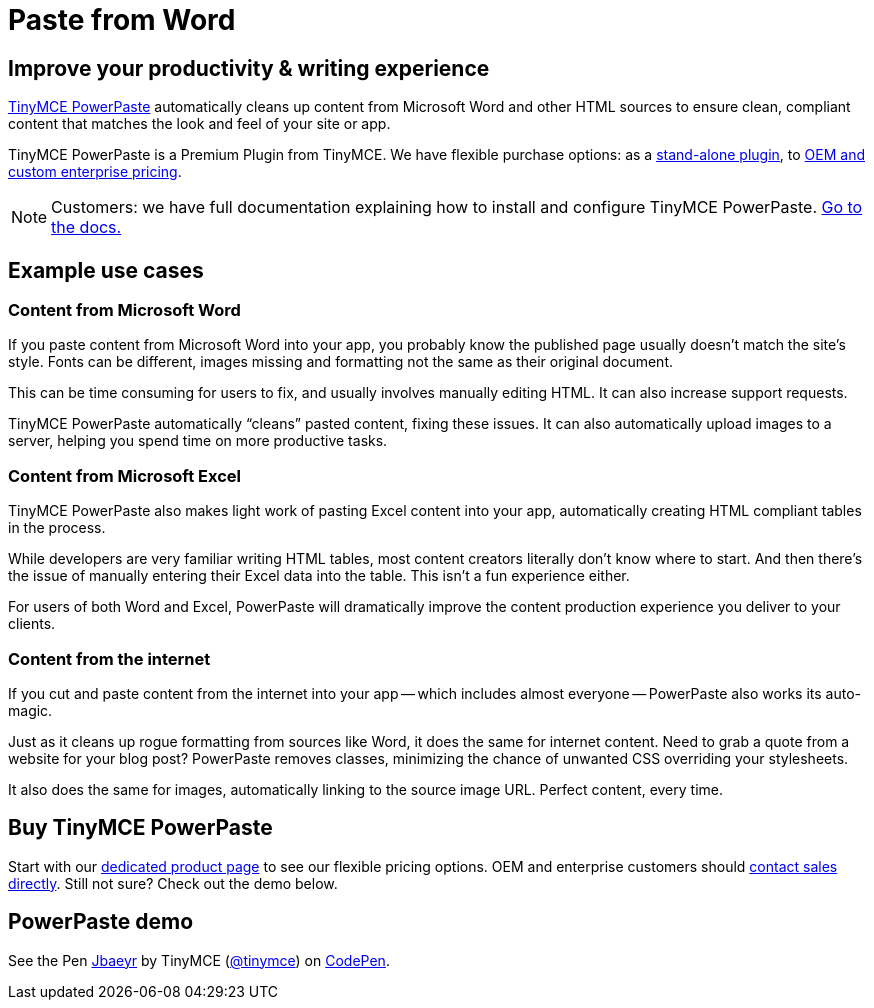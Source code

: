 :rootDir: ../
:partialsDir: {rootDir}partials/
= Paste from Word
:description: Upgrade the Microsoft Word copy-and-paste capabilities of TinyMCE.
:keywords: enterprise powerpaste power paste powerpaste_word_import powerpaste_html_import powerpaste_block_drop powerpaste_allow_local_images microsoft word excel

[[improve-your-productivity--writing-experience]]
== Improve your productivity & writing experience
anchor:improveyourproductivitywritingexperience[historical anchor]

link:{tinymceproductsfeatures}powerpaste/[TinyMCE PowerPaste] automatically cleans up content from Microsoft Word and other HTML sources to ensure clean, compliant content that matches the look and feel of your site or app.

TinyMCE PowerPaste is a Premium Plugin from TinyMCE. We have flexible purchase options: as a link:{tinymceproductsfeatures}powerpaste/[stand-alone plugin], to link:{pricingpage}[OEM and custom enterprise pricing].

[NOTE]
====
Customers: we have full documentation explaining how to install and configure TinyMCE PowerPaste. link:{rootDir}plugins/powerpaste.html[Go to the docs.]
====

[[example-use-cases]]
== Example use cases
anchor:exampleusecases[historical anchor]

[[content-from-microsoft-word]]
=== Content from Microsoft Word
anchor:contentfrommicrosoftword[historical anchor]

If you paste content from Microsoft Word into your app, you probably know the published page usually doesn't match the site's style. Fonts can be different, images missing and formatting not the same as their original document.

This can be time consuming for users to fix, and usually involves manually editing HTML. It can also increase support requests.

TinyMCE PowerPaste automatically "`cleans`" pasted content, fixing these issues. It can also automatically upload images to a server, helping you spend time on more productive tasks.

[[content-from-microsoft-excel]]
=== Content from Microsoft Excel
anchor:contentfrommicrosoftexcel[historical anchor]

TinyMCE PowerPaste also makes light work of pasting Excel content into your app, automatically creating HTML compliant tables in the process.

While developers are very familiar writing HTML tables, most content creators literally don't know where to start. And then there's the issue of manually entering their Excel data into the table. This isn't a fun experience either.

For users of both Word and Excel, PowerPaste will dramatically improve the content production experience you deliver to your clients.

[[content-from-the-internet]]
=== Content from the internet
anchor:contentfromtheinternet[historical anchor]

If you cut and paste content from the internet into your app -- which includes almost everyone -- PowerPaste also works its auto-magic.

Just as it cleans up rogue formatting from sources like Word, it does the same for internet content. Need to grab a quote from a website for your blog post? PowerPaste removes classes, minimizing the chance of unwanted CSS overriding your stylesheets.

It also does the same for images, automatically linking to the source image URL. Perfect content, every time.

[[buy-tinymce-powerpaste]]
== Buy TinyMCE PowerPaste
anchor:buytinymcepowerpaste[historical anchor]

Start with our link:{tinymceproductsfeatures}powerpaste/[dedicated product page] to see our flexible pricing options. OEM and enterprise customers should link:{contactpage}[contact sales directly]. Still not sure? Check out the demo below.

[[powerpaste-demo]]
== PowerPaste demo
anchor:powerpastedemo[historical anchor]

++++
<p data-height="600" data-theme-id="0" data-slug-hash="Jbaeyr" data-default-tab="result" data-user="tinymce" class="codepen">
  See the Pen <a href="http://codepen.io/tinymce/pen/Jbaeyr/">Jbaeyr</a>
  by TinyMCE (<a href="http://codepen.io/tinymce">@tinymce</a>)
  on <a href="http://codepen.io">CodePen</a>.
</p>
<script async src="//assets.codepen.io/assets/embed/ei.js"></script>
++++
